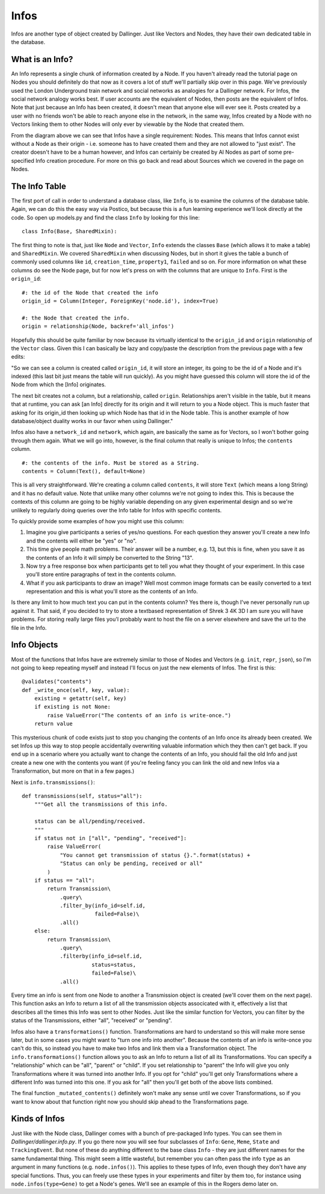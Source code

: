 Infos
=====

Infos are another type of object created by Dallinger. Just like Vectors and Nodes, they have their own dedicated table in the database.

.. figure:: _static/class_chart.jpg
   :alt: 

What is an Info?
----------------

An Info represents a single chunk of information created by a Node. If you haven't already read the tutorial page on Nodes you should definitely do that now as it covers a lot of stuff we'll partially skip over in this page. We've previously used the London Underground train network and social networks as analogies for a Dallinger network. For Infos, the social network analogy works best. If user accounts are the equivalent of Nodes, then posts are the equivalent of Infos. Note that just because an Info has been created, it doesn't mean that anyone else will ever see it. Posts created by a user with no friends won't be able to reach anyone else in the network, in the same way, Infos created by a Node with no Vectors linking them to other Nodes will only ever by viewable by the Node that created them.

From the diagram above we can see that Infos have a single requirement: Nodes. This means that Infos cannot exist without a Node as their origin - i.e. someone has to have created them and they are not allowed to "just exist". The creator doesn't have to be a human however, and Infos can certainly be created by AI Nodes as part of some pre-specified Info creation procedure. For more on this go back and read about Sources which we covered in the page on Nodes.

The Info Table
--------------

The first port of call in order to understand a database class, like ``Info``, is to examine the columns of the database table. Again, we can do this the easy way via Postico, but because this is a fun learning experience we'll look directly at the code. So open up models.py and find the class ``Info`` by looking for this line:
::

	class Info(Base, SharedMixin):

The first thing to note is that, just like ``Node`` and ``Vector``, ``Info`` extends the classes ``Base`` (which allows it to make a table) and ``SharedMixin``. We covered ``SharedMixin`` when discussing Nodes, but in short it gives the table a bunch of commonly used columns like ``id``, ``creation_time``, ``property1``, ``failed`` and so on. For more information on what these columns do see the Node page, but for now let's press on with the columns that are unique to ``Info``. First is the ``origin_id``:
::

    #: the id of the Node that created the info
    origin_id = Column(Integer, ForeignKey('node.id'), index=True)

    #: the Node that created the info.
    origin = relationship(Node, backref='all_infos')

Hopefully this should be quite familiar by now because its virtually identical to the ``origin_id`` and ``origin`` relationship of the ``Vector`` class. Given this I can basically be lazy and copy/paste the description from the previous page with a few edits:

"So we can see a column is created called ``origin_id``, it will store an integer, its going to be the id of a Node and it's indexed (this last bit just means the table will run quickly). As you might have guessed this column will store the id of the Node from which the [Info] originates.

The next bit creates not a column, but a relationship, called ``origin``. Relationships aren't visible in the table, but it means that at runtime, you can ask [an Info] directly for its origin and it will return to you a Node object. This is much faster that asking for its origin_id then looking up which Node has that id in the Node table. This is another example of how database/object duality works in our favor when using Dallinger."

Infos also have a ``network_id`` and ``network``, which again, are basically the same as for Vectors, so I won't bother going through them again. What we will go into, however, is the final column that really is unique to Infos; the ``contents`` column.
::

    #: the contents of the info. Must be stored as a String.
    contents = Column(Text(), default=None)

This is all very straightforward. We're creating a column called ``contents``, it will store ``Text`` (which means a long String) and it has no default value. Note that unlike many other columns we're not going to index this. This is because the contexts of this column are going to be highly variable depending on any given experimental design and so we're unlikely to regularly doing queries over the Info table for Infos with specific contents.

To quickly provide some examples of how you might use this column:

1. Imagine you give participants a series of yes/no questions. For each question they answer you'll create a new Info and the contents will either be "yes" or "no".
2. This time give people math problems. Their answer will be a number, e.g. 13, but this is fine, when you save it as the contents of an Info it will simply be converted to the String "13".
3. Now try a free response box when participants get to tell you what they thought of your experiment. In this case you'll store entire paragraphs of text in the contents column.
4. What if you ask participants to draw an image? Well most common image formats can be easily converted to a text representation and this is what you'll store as the contents of an Info.

Is there any limit to how much text you can put in the contents column? Yes there is, though I've never personally run up against it. That said, if you decided to try to store a textbased representation of Shrek 3 4K 3D I am sure you will have problems. For storing really large files you'l probably want to host the file on a server elsewhere and save the url to the file in the Info.

Info Objects
------------

Most of the functions that Infos have are extremely similar to those of Nodes and Vectors (e.g. ``init``, ``repr``, ``json``), so I'm not going to keep repeating myself and instead I'll focus on just the new elements of Infos. The first is this:
::

    @validates("contents")
    def _write_once(self, key, value):
        existing = getattr(self, key)
        if existing is not None:
            raise ValueError("The contents of an info is write-once.")
        return value


This mysterious chunk of code exists just to stop you changing the contents of an Info once its already been created. We set Infos up this way to stop people accidentally overwriting valuable information which they then can't get back. If you end up in a scenario where you actually want to change the contents of an Info, you should fail the old Info and just create a new one with the contents you want (if you're feeling fancy you can link the old and new Infos via a Transformation, but more on that in a few pages.)

Next is ``info.transmissions()``:
::

    def transmissions(self, status="all"):
        """Get all the transmissions of this info.

        status can be all/pending/received.
        """
        if status not in ["all", "pending", "received"]:
            raise ValueError(
                "You cannot get transmission of status {}.".format(status) +
                "Status can only be pending, received or all"
            )
        if status == "all":
            return Transmission\
                .query\
                .filter_by(info_id=self.id,
                           failed=False)\
                .all()
        else:
            return Transmission\
                .query\
                .filterby(info_id=self.id,
                          status=status,
                          failed=False)\
                .all()

Every time an info is sent from one Node to another a Transmission object is created (we'll cover them on the next page). This function asks an Info to return a list of all the transmission objects associcated with it, effectively a list that describes all the times this Info was sent to other Nodes. Just like the similar function for Vectors, you can filter by the status of the Transmissions, either "all", "received" or "pending".

Infos also have a ``transformations()`` function. Transformations are hard to understand so this will make more sense later, but in some cases you might want to "turn one info into another". Because the contents of an info is write-once you can't do this, so instead you have to make two Infos and link them via a Transformation object. The ``info.transformations()`` function allows you to ask an Info to return a list of all its Transformations. You can specify a "relationship" which can be "all", "parent" or "child". If you set relationship to "parent" the Info will give you only Transformations where it was turned into another Info. If you opt for "child" you'll get only Transformations where a different Info was turned into this one. If you ask for "all" then you'll get both of the above lists combined.

The final function ``_mutated_contents()`` definitely won't make any sense until we cover Transformations, so if you want to know about that function right now you should skip ahead to the Transformations page.

Kinds of Infos
--------------

Just like with the Node class, Dallinger comes with a bunch of pre-packaged Info types. You can see them in `Dallinger/dallinger.info.py`. If you go there now you will see four subclasses of ``Info``: ``Gene``, ``Meme``, ``State`` and ``TrackingEvent``. But none of these do anything different to the base class ``Info`` - they are just different names for the same fundamental thing. This might seem a little wasteful, but remember you can often pass the info ``type`` as an argument in many functions (e.g. ``node.infos()``). This applies to these types of Info, even though they don't have any special functions. Thus, you can freely use these types in your experiments and filter by them too, for instance using ``node.infos(type=Gene)`` to get a Node's genes. We'll see an example of this in the Rogers demo later on.
